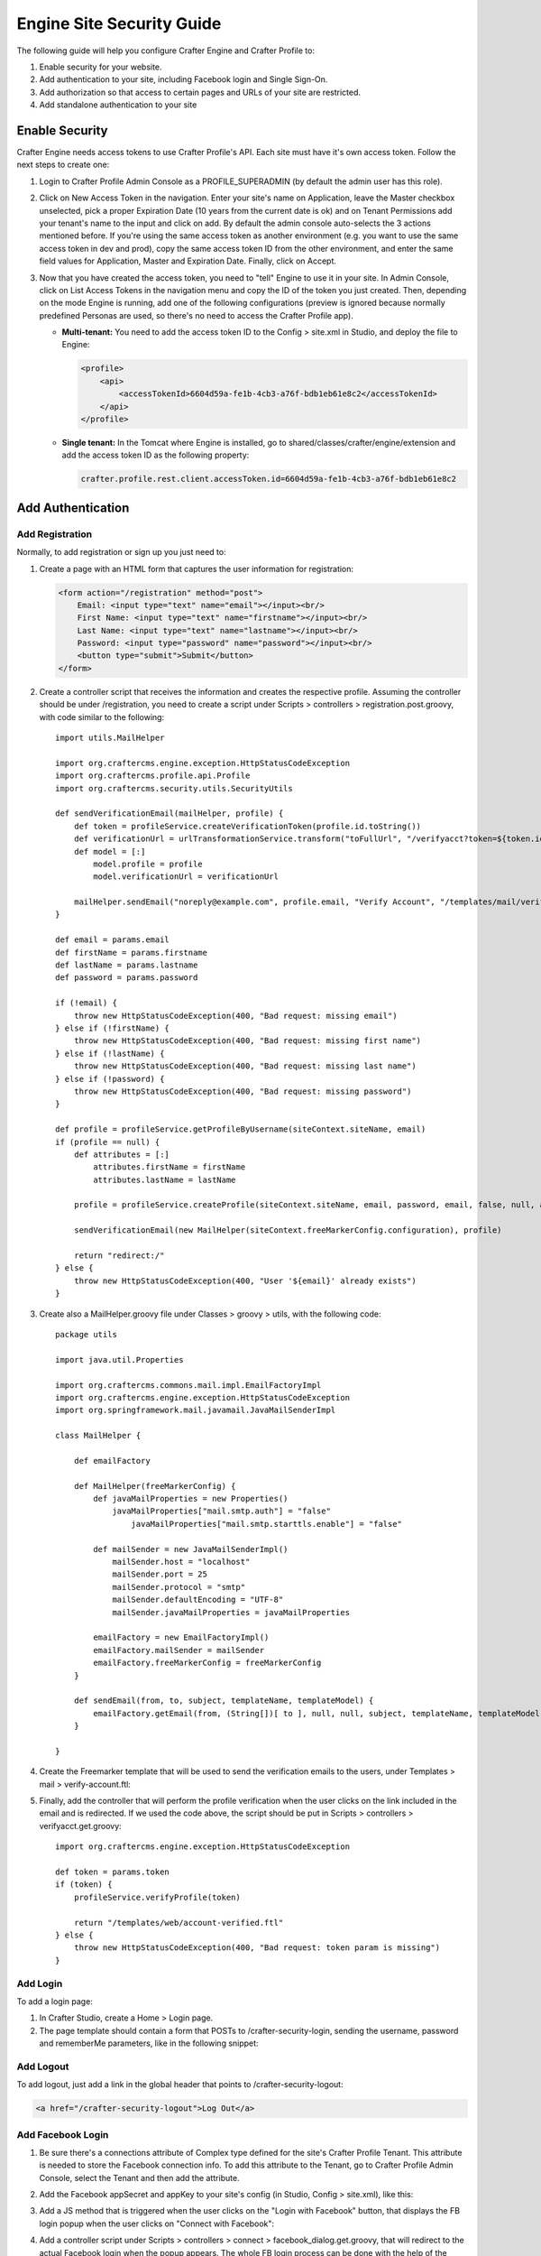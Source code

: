 .. highlight:: groovy
   :linenothreshold: 5

.. _engine-site-security-guide:

==========================
Engine Site Security Guide
==========================

The following guide will help you configure Crafter Engine and Crafter Profile to:

#.  Enable security for your website.
#.  Add authentication to your site, including Facebook login and Single Sign-On.
#.  Add authorization so that access to certain pages and URLs of your site are restricted.
#.  Add standalone authentication to your site

---------------
Enable Security
---------------

Crafter Engine needs access tokens to use Crafter Profile's API. Each site must have it's own access token. Follow the next steps to
create one:

#.  Login to Crafter Profile Admin Console as a PROFILE_SUPERADMIN (by default the admin user has this role).
#.  Click on New Access Token in the navigation. Enter your site's name on Application, leave the Master checkbox unselected, pick a
    proper Expiration Date (10 years from the current date is ok) and on Tenant Permissions add your tenant's name to the input and
    click on add. By default the admin console auto-selects the 3 actions mentioned before. If you're using the same access token as
    another environment (e.g. you want to use the same access token in dev and prod), copy the same access token ID from the other
    environment, and enter the same field values for Application, Master and Expiration Date. Finally, click on Accept.

    .. image:: /_static/images/new_access_token.png

#.  Now that you have created the access token, you need to "tell" Engine to use it in your site. In Admin Console, click on
    List Access Tokens in the navigation menu and copy the ID of the token you just created. Then, depending on the mode Engine
    is running, add one of the following configurations (preview is ignored because normally predefined Personas are used, so
    there's no need to access the Crafter Profile app).

    *   **Multi-tenant:** You need to add the access token ID to the Config > site.xml in Studio, and deploy the file to Engine:

        .. code-block:: xml

            <profile>
                <api>
                    <accessTokenId>6604d59a-fe1b-4cb3-a76f-bdb1eb61e8c2</accessTokenId>
                </api>
            </profile>

    *   **Single tenant:** In the Tomcat where Engine is installed, go to shared/classes/crafter/engine/extension and add the access
        token ID as the following property:

        .. code-block:: properties

            crafter.profile.rest.client.accessToken.id=6604d59a-fe1b-4cb3-a76f-bdb1eb61e8c2

------------------
Add Authentication
------------------

Add Registration
================

Normally, to add registration or sign up you just need to:

#.  Create a page with an HTML form that captures the user information for registration:

    .. code-block:: html

        <form action="/registration" method="post">
            Email: <input type="text" name="email"></input><br/>
            First Name: <input type="text" name="firstname"></input><br/>
            Last Name: <input type="text" name="lastname"></input><br/>
            Password: <input type="password" name="password"></input><br/>
            <button type="submit">Submit</button>
        </form>

#.  Create a controller script that receives the information and creates the respective profile. Assuming the controller should be
    under /registration, you need to create a script under Scripts > controllers > registration.post.groovy, with code similar to
    the following:
    ::

        import utils.MailHelper

        import org.craftercms.engine.exception.HttpStatusCodeException
        import org.craftercms.profile.api.Profile
        import org.craftercms.security.utils.SecurityUtils

        def sendVerificationEmail(mailHelper, profile) {
            def token = profileService.createVerificationToken(profile.id.toString())
            def verificationUrl = urlTransformationService.transform("toFullUrl", "/verifyacct?token=${token.id}")
            def model = [:]
                model.profile = profile
                model.verificationUrl = verificationUrl

            mailHelper.sendEmail("noreply@example.com", profile.email, "Verify Account", "/templates/mail/verify-account.ftl", model)
        }

        def email = params.email
        def firstName = params.firstname
        def lastName = params.lastname
        def password = params.password

        if (!email) {
            throw new HttpStatusCodeException(400, "Bad request: missing email")
        } else if (!firstName) {
            throw new HttpStatusCodeException(400, "Bad request: missing first name")
        } else if (!lastName) {
            throw new HttpStatusCodeException(400, "Bad request: missing last name")
        } else if (!password) {
            throw new HttpStatusCodeException(400, "Bad request: missing password")
        }

        def profile = profileService.getProfileByUsername(siteContext.siteName, email)
        if (profile == null) {
            def attributes = [:]
                attributes.firstName = firstName
                attributes.lastName = lastName

            profile = profileService.createProfile(siteContext.siteName, email, password, email, false, null, attributes, null)

            sendVerificationEmail(new MailHelper(siteContext.freeMarkerConfig.configuration), profile)

            return "redirect:/"
        } else {
            throw new HttpStatusCodeException(400, "User '${email}' already exists")
        }

#.  Create also a MailHelper.groovy file under Classes > groovy > utils, with the following code:
    ::

        package utils

        import java.util.Properties

        import org.craftercms.commons.mail.impl.EmailFactoryImpl
        import org.craftercms.engine.exception.HttpStatusCodeException
        import org.springframework.mail.javamail.JavaMailSenderImpl

        class MailHelper {

            def emailFactory

            def MailHelper(freeMarkerConfig) {
                def javaMailProperties = new Properties()
                    javaMailProperties["mail.smtp.auth"] = "false"
            		javaMailProperties["mail.smtp.starttls.enable"] = "false"

                def mailSender = new JavaMailSenderImpl()
                    mailSender.host = "localhost"
                    mailSender.port = 25
                    mailSender.protocol = "smtp"
                    mailSender.defaultEncoding = "UTF-8"
                    mailSender.javaMailProperties = javaMailProperties

                emailFactory = new EmailFactoryImpl()
                emailFactory.mailSender = mailSender
                emailFactory.freeMarkerConfig = freeMarkerConfig
            }

            def sendEmail(from, to, subject, templateName, templateModel) {
                emailFactory.getEmail(from, (String[])[ to ], null, null, subject, templateName, templateModel, true).send()
            }

        }

#.  Create the Freemarker template that will be used to send the verification emails to the users, under Templates > mail >
    verify-account.ftl:

    .. code-block:: html
        :linenos:

        <p>Hi ${profile.attributes.firstName}!</p>

        <p>
            Thanks for joining MySite.com. To verify your new account, click or copy the link below in your browser:<br/>
            <a href="${verificationUrl}">${verificationUrl}</a>
        </p>

        <p>
            Thanks,<br/>
            The MySite.com Team
        </p>

#.  Finally, add the controller that will perform the profile verification when the user clicks on the link included in the email and
    is redirected. If we used the code above, the script should be put in Scripts > controllers > verifyacct.get.groovy:
    ::

        import org.craftercms.engine.exception.HttpStatusCodeException

        def token = params.token
        if (token) {
            profileService.verifyProfile(token)

            return "/templates/web/account-verified.ftl"
        } else {
            throw new HttpStatusCodeException(400, "Bad request: token param is missing")
        }

Add Login
=========

To add a login page:

#.  In Crafter Studio, create a Home > Login page.
#.  The page template should contain a form that POSTs to /crafter-security-login, sending the username, password and rememberMe
    parameters, like in the following snippet:

    .. code-block:: html
        :linenos:

        <form action="/crafter-security-login" method="post">
            <label for="username">Username: </label>
            <input type="text" name="username"/>
            <br/>
            <label for="password">Password: </label>
            <input type="password" name="password"/>
            <br/>
            <input type="checkbox" name="rememberMe" value="true">Remember Me</input>
            <br/>
            <button type="submit">Sign in</button>
        </form>

Add Logout
==========

To add logout, just add a link in the global header that points to /crafter-security-logout:

.. code-block:: html

    <a href="/crafter-security-logout">Log Out</a>

Add Facebook Login
==================

#.  Be sure there's a connections attribute of Complex type defined for the site's Crafter Profile Tenant. This attribute is needed to
    store the Facebook connection info. To add this attribute to the Tenant, go to Crafter Profile Admin Console, select the Tenant and
    then add the attribute.

    .. image:: /_static/images/connections_attribute.png

#.  Add the Facebook appSecret and appKey to your site's config (in Studio, Config > site.xml), like this:

    .. code-block:: xml
        :linenos:

        <socialConnections>
            <facebookConnectionFactory>
                <appId>000000000000000</appId>
                <appSecret>c852cb30cda311e488300800200c9a66</appSecret>
            </facebookConnectionFactory>
        </socialConnections>

#.  Add a JS method that is triggered when the user clicks on the "Login with Facebook" button, that displays the FB login popup when the
    user clicks on "Connect with Facebook":

    .. code-block:: javascript
        :linenos:

        $("#connect").click(function() {
            try {
                var top = (screen.height / 2) - (300/ 2);
                var left = (screen.width / 2) - (500 / 2);
                var fbDialog = window.open('/connect/facebook_dialog', 'fbDialog', 'width=500, height=300, top=' + top + ', left=' + left);
                var interval = setInterval(function() {
                    if (fbDialog == null || fbDialog.closed) {
                        clearInterval(interval);

                        location.reload();
                    }
                }, 1000);
            } catch(e) {}
        }

#.  Add a controller script under Scripts > controllers > connect > facebook_dialog.get.groovy, that will redirect to the actual
    Facebook login when the popup appears. The whole FB login process can be done with the help of the ``providerLoginSupport``,
    provided automatically to all scripts. The ``start(tenant, providerId, request, additionalParams, connectSupport)`` method is used
    to create the proper Facebook redirect URL. Also, by creating a custom ``ConnectSupport`` with a callbackUrl you can tell Facebook
    the URL to redirect to after the user has logged in.
    ::

        import org.springframework.social.connect.web.ConnectSupport
        import org.springframework.util.LinkedMultiValueMap

        def connectSupport = new ConnectSupport()
            connectSupport.callbackUrl = urlTransformationService.transform("toFullUrl", "/connect/facebook")

        def additionalParams = new LinkedMultiValueMap<String, String>()
            additionalParams.add("scope", "email,public_profile")
            additionalParams.add("display", "popup")

        return "redirect:" + providerLoginSupport.start(siteContext.siteName, "facebook", request, additionalParams, connectSupport)

#.  Under Scripts > controllers > connect > facebook.get.groovy, add the script to complete the Facebook connection. By calling
    ``providerLoginSupport.complete(tenant, providerId, request)``, the login process will automatically be completed for you, and a
    new user will be created if there wasn't a previous one with the Facebook provided username or email.
    ::

        providerLoginSupport.complete(siteContext.siteName, "facebook", request)

        return "/templates/web/fb-login-done.ftl"

Add Single Sign-On
==================

Crafter Profile's Security Provider is able to integrate with SAML 2.0 providers and similar SSO solutions. Crafter Profile Security
Provider will look for configurable HTTP headers and will use those to authenticate the user. An example is Apache mod_auth_mellon
(https://github.com/UNINETT/mod_auth_mellon). By using mod_auth_mellon, the user can be authenticated against a SAML 2.0 IdP, and
headers with the user's information can be sent to the Security Provider enabled applications, like Crafter Engine and Crafter Social,
so that the user can be automatically signed in with Crafter Profile. The example steps below demonstrate the install of mod_auth_mellon
on Ubuntu and how to configure it so the correct headers are sent to the applications:

#.  Install Apache 2 (``apt-get install apache2 and apt-get install apache2-dev``).
#.  Install openssl (``apt-get install openssl``).
#.  Install liblasso3 and liblasso3-dev (``apt-get install liblasso3 and apt-get install liblasso3-dev``).
#.  Install libcurl4-openssl-dev (``apt-get install libcurl4-openssl-dev``).
#.  Download mod_auth_mellon from https://github.com/UNINETT/mod_auth_mellon/releases.
#.  Execute the following commands:

    .. code-block:: bash

        ./configure
        make
        sudo make install

#.  Add the ``LoadModule auth_mellon_module /usr/lib/apache2/modules/mod_auth_mellon.so`` entry to
    /etc/apache2/mods-available/auth_mellon.load.
#.  Enable mod_auth_mellon (``a2enmod auth_mellon``).
#.  Enable mod_headers (``a2enmod headers``).
#.  Enable mod_proxy_ajp (``a2enmod proxy_ajp``).
#.  Create the Service Provider metadata with the mellon_create_metadata.sh script in the directory where you unzipped the mod_auth_mellon
    code, passing  the Entity ID (a URN, can be the site URL) and the Endpoint URL (the URL root where mellon can handle SAML requests,
    by default {SITE_URL}/mellon), as parameters. Eg: ``./mellon_create_metadata.sh urn:craftercms:test http://127.0.0.1/mellon``.
#.  Copy the generated files to somewhere like /etc/apache2/saml/conf/sps/test.
#.  Copy the IDP metadata to somewhere like /etc/apache2/saml/conf/idps.
#.  Add the auth_mellon configuration to the virtual host. The configuration should be similar to this:

    .. code-block:: apacheconf
        :linenos:

        ProxyPass / ajp://localhost:8009/
        ProxyPassReverse / ajp://localhost:8009/

        # Mod Mellon Conf
        <Location />
            MellonEnable "auth"

            RequestHeader unset MELLON_username
            RequestHeader unset MELLON_email
            RequestHeader unset MELLON_firstName
            RequestHeader unset MELLON_lastName
            RequestHeader unset MELLON_displayName

            RequestHeader set MELLON_username "%{MELLON_uid}e" env=MELLON_uid
            RequestHeader set MELLON_email "%{MELLON_mail}e" env=MELLON_mail
            RequestHeader set MELLON_firstName "%{MELLON_givenName}e" env=MELLON_givenName
            RequestHeader set MELLON_lastName "%{MELLON_sn}e" env=MELLON_sn
            RequestHeader set MELLON_displayName "%{MELLON_cn}e" env=MELLON_cn

            MellonSPPrivateKeyFile  /etc/apache2/saml/conf/sps/urn_craftercms_test.key
            MellonSPCertFile        /etc/apache2/saml/conf/sps/urn_craftercms_test.cert
            MellonSPMetadataFile    /etc/apache2/saml/conf/sps/urn_craftercms_test.xml

            MellonIdPMetadataFile   /etc/apache2/saml/conf/idps/openidp_feide_no.xml
        </Location>

    *   The URL after ``Location`` will be the URL auth_mellon intercepts. MellonEnable "auth" enables auth_mellon at the location.
    *   The ``RequestHeader set`` entries create headers that are later sent to the Tomcat webapps with the user info. You need at least
        to specify the ``MELLON_username`` and ``MELLON_email`` headers, the other ones are optional and are directly mapped, without the
        ``MELLON_`` prefix, to the attributes you defined in the Crafter Profile tenant, when a new user needs to be created. So the
        configuration above will cause the Security Provider to create a user with firstName, lastName and displayName attributes. It's
        important to remember that the environment variables set by auth_mellon and used to create this headers depend in the IdP, so
        you'll need to check first what the IdP is sending before defining the headers.
    *   The ``RequestHeader unset`` will make sure someone is not trying to forge the headers to authenticate as a user.
    *   The last properties are the paths of each file generated by the mellon_create_metadata.sh script, and the IdP metadata file
        retrieved from the IdP.
#.  In Crafter Profile Admin Console, make sure that the Single sign-on enabled checkbox is selected in the tenant page.

    .. image:: /_static/images/sso_enabled.png

-----------------
Add Authorization
-----------------

Restrict Pages
==============

You can restrict pages based on whether a user is authenticated or has a certain role. To do this, you need to follow the next steps
to create in the page content type a Repeating Group with a text Input for the roles:

#.  In Studio, click on |siteConfig|.
#.  Click on **Content Types** then **Open Existing Type** and select the content type for the pages that you want to restrict.
#.  On Controls, select the Repeating Group and add it to any Form Section (you can even create an Authorization section just for these
    fields).
#.  In the Repeating Group properties, set the **Title** field to "Authorized Roles" and the **Name / Variable Name** field to "authorizedRoles."

    .. image:: /_static/images/site-admin/authorized_roles_properties.png
        :alt: Engine Site Security Guide - Authorized Roles Properties

#.  Add an Input control inside the Repeating Group, with the **Title** field set to "Role" and the **Name / Variable Name** field set to "role". Make this Input required by checking the checkbox under **Constraints** in the **Required** field in the **Properties Explorer**.

    .. image:: /_static/images/site-admin/role_properties.png
        :alt: Engine Site Security Guide - Role Properties

#.  Save the changes. The added fields should look like this:

    .. image:: /_static/images/site-admin/authorization_section.png
        :alt: Engine Site Security Guide - Authorization Section

With these changes, now you or any other content author can go to any page of this content type and add the roles that are required to
access the page. Two special roles which indicate authentication state can be used besides the roles that are included in user profiles:
``Anonymous`` and ``Authenticated``. The complete access check algorithm executed by Crafter Engine is described bellow:

#.  If the page doesn't contain any role, no authentication is needed.
#.  If the page has the role ``Anonymous``, no authentication is needed.
#.  If the page has the role ``Authenticated``, just authentication is needed.
#.  If the page has any other the roles, the user needs to be authenticated and have any of those roles.

Restrict URLs
=============

Sometimes it is not enough to restrict a single page. Sometimes you need to restrict an entire site subtree, or restrict several static
assets. For this, Crafter CMS provides configuration parameters that allow you to restrict access based on URL patterns. You just need
to add configuration similar to the following in Config > site.xml:

.. code-block:: xml
    :linenos:

    <security>
        <urlRestrictions>
            <restriction>
                <url>/user/*</url>
                <expression>hasAnyRole({'user', 'admin'})</expression>
            </restriction>
        </urlRestrictions>
    </security>

The ``<urlRestrictions>`` can contain any number of ``<restriction>`` elements. Each restriction is formed by an Ant-style path pattern
(``<url>``) and a Spring EL expression (``<expression>``) executed against the current profile. If a request matches the URL, and the
expression evaluates to false, access is denied. The following expressions can be used:

*   ``isAnonymous()``
*   ``isAuthenticated()``
*   ``hasRole('role'})``
*   ``hasAnyRole({'role1', 'role2'})``
*   ``permitAll()``
*   ``denyAll()``

-------------------------
Standalone Authentication
-------------------------

You can also integrate SAML 2.0 authentication without using Crafter Profile, in this case the requests will still use
the headers to obtain the user's information but it will not execute any additional authentication.

For setting up the standalone authentication you can follow the previous steps to configure ``mod_mellon`` to set
the needed headers and then enable it in your site configuration (in Studio, Config > site.xml) add or update the 
security elements as needed:

.. code-block:: xml
  :linenos:

  <security>
    <saml>
      <token>SOME_SECRET_TOKEN</token>
      <groups>
        <group>
          <name>GROUP_PAID</name>
          <role>paidUser</role>
        </group>
      </groups>
      <attributes>
        <attribute>
          <name>givenName</name>
          <field>firstName</field>
        </attribute>
      </attributes>
    </saml>
  ...
  </security>

**SAML Properties:**

* ``security.saml.token`` (required): The expected value for the ``secure_key`` request header, if the value does not 
  match the request will not be considered as authenticated even if all other headers are present.
* ``security.saml.groups`` (optional): List of mappings to apply when setting the roles of the user based on the
  request header, if there is no mapping for a group the value will be copied without any change.
* ``security.saml.attributes`` (optional): List of mappings to apply when setting the attributes of the user based on
  the request headers, the value of each header will be available as an attribute using the provided name.
